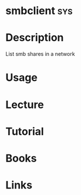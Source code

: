 #+TAGS: sys


* smbclient								:sys:
* Description
List smb shares in a network
* Usage
* Lecture
* Tutorial
* Books
* Links
